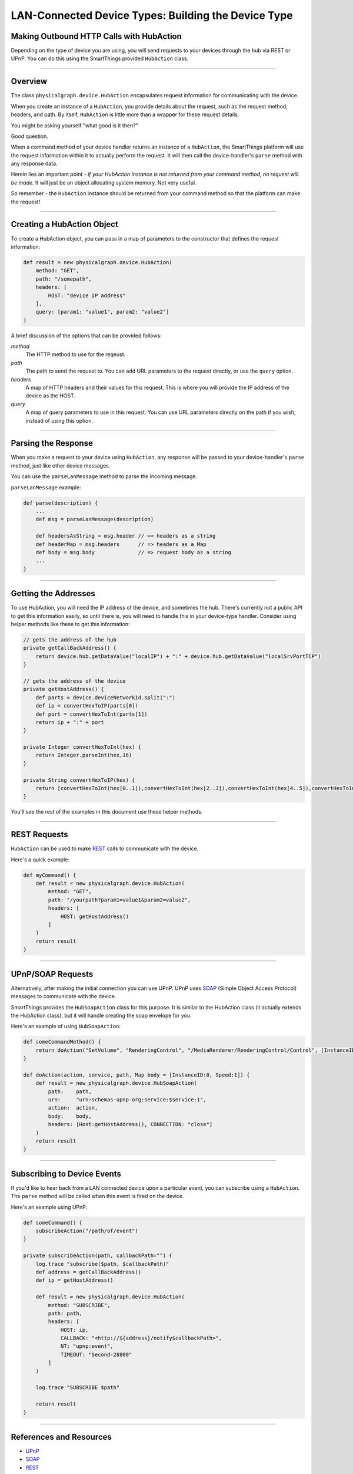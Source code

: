 LAN-Connected Device Types: Building the Device Type
====================================================

Making Outbound HTTP Calls with HubAction
-----------------------------------------

Depending on the type of device you are using, you will send requests to
your devices through the hub via REST or UPnP. You can do this using
the SmartThings provided ``HubAction`` class.

----

Overview
--------

The class ``physicalgraph.device.HubAction`` encapsulates request information
for communicating with the device. 

When you create an instance of a ``HubAction``, you provide details about the 
request, such as the request method, headers, and path. By itself, ``HubAction`` is little more than a wrapper for these request details.

You might be asking yourself "what good is it then?" 

Good question.

When a command method of your device handler returns an instance of a ``HubAction``, the SmartThings platform will use the request information within it to actually perform the request. It will then call the device-handler's ``parse`` method with any response data.

Herein lies an important point - *if your HubAction instance is not returned from your command method, no request will be made.* It will just be an object allocating system memory. Not very useful.

So remember - the ``HubAction`` instance should be returned from your command method so that the platform can make the request!

----

Creating a HubAction Object
---------------------------

To create a HubAction object, you can pass in a map of parameters to the constructor that defines the request information:

.. code-block:: groovy

    def result = new physicalgraph.device.HubAction(
        method: "GET",
        path: "/somepath",
        headers: [
            HOST: "device IP address"
        ],
        query: [param1: "value1", param2: "value2"]
    )

A brief discussion of the options that can be provided follows:

*method*
    The HTTP method to use for the reqeust.
*path*
    The path to send the request to. You can add URL parameters to the request directly, or use the ``query`` option. 
*headers*
    A map of HTTP headers and their values for this request. This is where you will provide the IP address of the device as the HOST.
*query*
    A map of query parameters to use in this request. You can use URL parameters directly on the path if you wish, instead of using this option.

----

Parsing the Response
--------------------

When you make a request to your device using ``HubAction``, any response will be passed to your device-handler's ``parse`` method, just like other device messages.

You can use the ``parseLanMessage`` method to parse the incoming message.

``parseLanMessage`` example:

.. code-block:: groovy

    def parse(description) {
        ...
        def msg = parseLanMessage(description)

        def headersAsString = msg.header // => headers as a string
        def headerMap = msg.headers      // => headers as a Map
        def body = msg.body              // => request body as a string
        ...
    }

----

Getting the Addresses
---------------------

To use HubAction, you will need the IP address of the device, and sometimes the hub. There's currently not a public API to get this information easily, so until there is, you will need to handle this in your device-type handler. Consider using helper methods like these to get this information:

.. code-block:: groovy

    // gets the address of the hub
    private getCallBackAddress() {
        return device.hub.getDataValue("localIP") + ":" + device.hub.getDataValue("localSrvPortTCP")
    }

    // gets the address of the device
    private getHostAddress() {
        def parts = device.deviceNetworkId.split(":")
        def ip = convertHexToIP(parts[0])
        def port = convertHexToInt(parts[1])
        return ip + ":" + port
    }

    private Integer convertHexToInt(hex) {
        return Integer.parseInt(hex,16)
    }

    private String convertHexToIP(hex) {
        return [convertHexToInt(hex[0..1]),convertHexToInt(hex[2..3]),convertHexToInt(hex[4..5]),convertHexToInt(hex[6..7])].join(".")
    }

You'll see the rest of the examples in this document use these helper methods.

----

REST Requests
-------------

``HubAction`` can be used to make `REST <http://en.wikipedia.org/wiki/Representational_state_transfer>`__ calls to communicate with the device. 

Here's a quick example:

.. code-block:: groovy

    def myCommand() {
        def result = new physicalgraph.device.HubAction(
            method: "GET",
            path: "/yourpath?param1=value1&param2=value2",
            headers: [
                HOST: getHostAddress()
            ]
        )
        return result
    }

----

UPnP/SOAP Requests
------------------

Alternatively, after making the initial connection you can use UPnP.
UPnP uses `SOAP <http://en.wikipedia.org/wiki/SOAP_%28protocol%29>`__
(Simple Object Access Protocol) messages to communicate with the device.

SmartThings provides the ``HubSoapAction`` class for this purpose. It is similar to the HubAction class (it actually extends the HubAction class), but it will handle creating the soap envelope for you.

Here's an example of using ``HubSoapAction``:

.. code-block:: groovy

    def someCommandMethod() {
        return doAction("SetVolume", "RenderingControl", "/MediaRenderer/RenderingControl/Control", [InstanceID: 0, Channel: "Master", DesiredVolume: 3])
    }

    def doAction(action, service, path, Map body = [InstanceID:0, Speed:1]) {
        def result = new physicalgraph.device.HubSoapAction(
            path:    path,
            urn:     "urn:schemas-upnp-org:service:$service:1",
            action:  action,
            body:    body,
            headers: [Host:getHostAddress(), CONNECTION: "close"]
        )
        return result
    }

----

Subscribing to Device Events
----------------------------

If you'd like to hear back from a LAN connected device upon a particular
event, you can subscribe using a ``HubAction``. The ``parse`` method will be called when this event is fired on the device.

Here's an example using UPnP: 

.. code-block:: groovy

    def someCommand() {
        subscribeAction("/path/of/event")
    }

    private subscribeAction(path, callbackPath="") {
        log.trace "subscribe($path, $callbackPath)"
        def address = getCallBackAddress()
        def ip = getHostAddress()

        def result = new physicalgraph.device.HubAction(
            method: "SUBSCRIBE",
            path: path,
            headers: [
                HOST: ip,
                CALLBACK: "<http://${address}/notify$callbackPath>",
                NT: "upnp:event",
                TIMEOUT: "Second-28800"
            ]
        )

        log.trace "SUBSCRIBE $path"
    
        return result
    }

----

References and Resources
------------------------

- `UPnP <http://en.wikipedia.org/wiki/Universal_Plug_and_Play>`__
- `SOAP <http://en.wikipedia.org/wiki/SOAP>`__
- `REST <http://en.wikipedia.org/wiki/Representational_state_transfer>`__